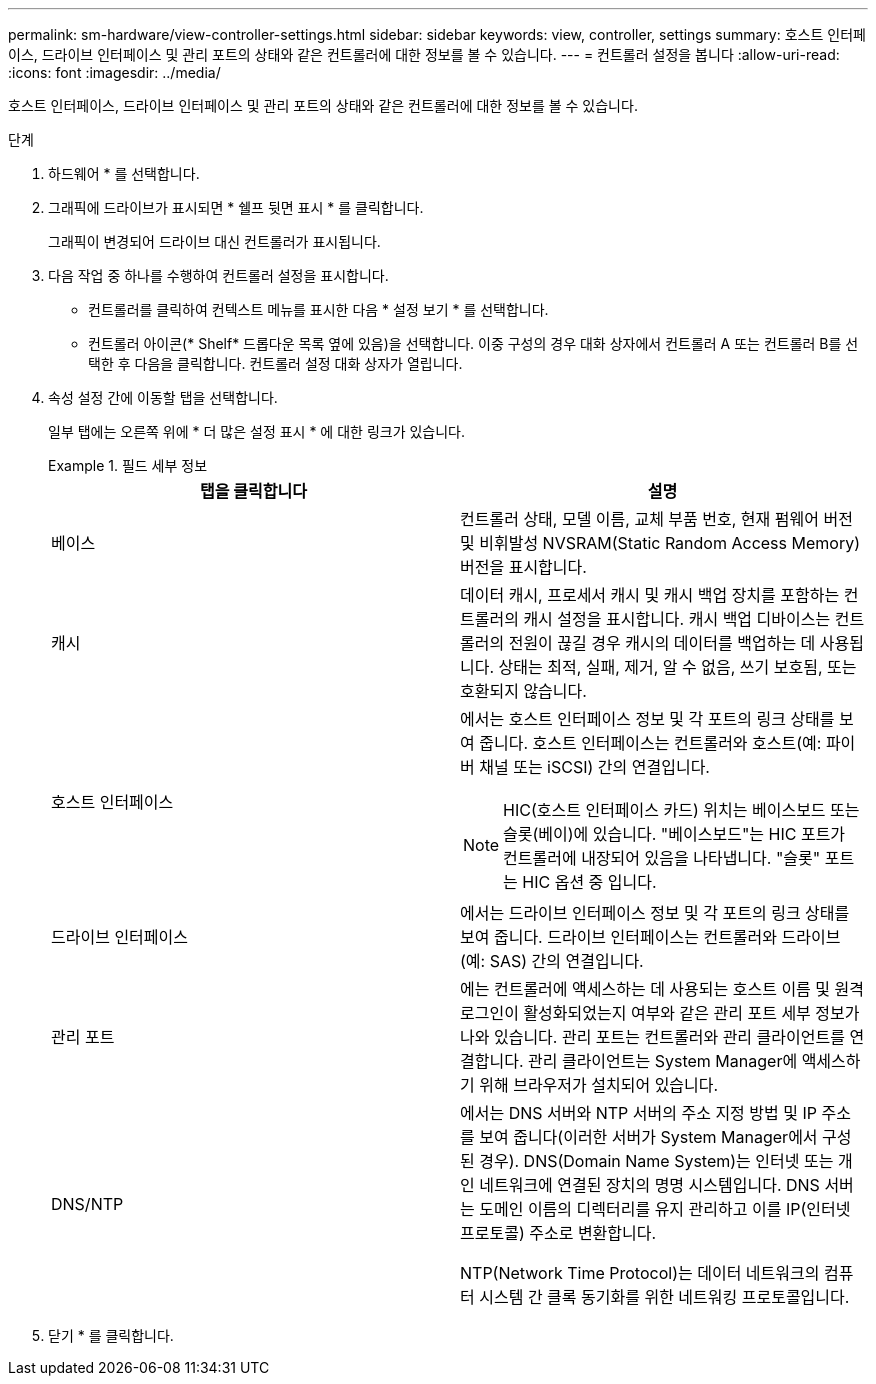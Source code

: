---
permalink: sm-hardware/view-controller-settings.html 
sidebar: sidebar 
keywords: view, controller, settings 
summary: 호스트 인터페이스, 드라이브 인터페이스 및 관리 포트의 상태와 같은 컨트롤러에 대한 정보를 볼 수 있습니다. 
---
= 컨트롤러 설정을 봅니다
:allow-uri-read: 
:icons: font
:imagesdir: ../media/


[role="lead"]
호스트 인터페이스, 드라이브 인터페이스 및 관리 포트의 상태와 같은 컨트롤러에 대한 정보를 볼 수 있습니다.

.단계
. 하드웨어 * 를 선택합니다.
. 그래픽에 드라이브가 표시되면 * 쉘프 뒷면 표시 * 를 클릭합니다.
+
그래픽이 변경되어 드라이브 대신 컨트롤러가 표시됩니다.

. 다음 작업 중 하나를 수행하여 컨트롤러 설정을 표시합니다.
+
** 컨트롤러를 클릭하여 컨텍스트 메뉴를 표시한 다음 * 설정 보기 * 를 선택합니다.
** 컨트롤러 아이콘(* Shelf* 드롭다운 목록 옆에 있음)을 선택합니다. 이중 구성의 경우 대화 상자에서 컨트롤러 A 또는 컨트롤러 B를 선택한 후 다음을 클릭합니다. 컨트롤러 설정 대화 상자가 열립니다.


. 속성 설정 간에 이동할 탭을 선택합니다.
+
일부 탭에는 오른쪽 위에 * 더 많은 설정 표시 * 에 대한 링크가 있습니다.

+
.필드 세부 정보
====
|===
| 탭을 클릭합니다 | 설명 


 a| 
베이스
 a| 
컨트롤러 상태, 모델 이름, 교체 부품 번호, 현재 펌웨어 버전 및 비휘발성 NVSRAM(Static Random Access Memory) 버전을 표시합니다.



 a| 
캐시
 a| 
데이터 캐시, 프로세서 캐시 및 캐시 백업 장치를 포함하는 컨트롤러의 캐시 설정을 표시합니다. 캐시 백업 디바이스는 컨트롤러의 전원이 끊길 경우 캐시의 데이터를 백업하는 데 사용됩니다. 상태는 최적, 실패, 제거, 알 수 없음, 쓰기 보호됨, 또는 호환되지 않습니다.



 a| 
호스트 인터페이스
 a| 
에서는 호스트 인터페이스 정보 및 각 포트의 링크 상태를 보여 줍니다. 호스트 인터페이스는 컨트롤러와 호스트(예: 파이버 채널 또는 iSCSI) 간의 연결입니다.


NOTE: HIC(호스트 인터페이스 카드) 위치는 베이스보드 또는 슬롯(베이)에 있습니다. "베이스보드"는 HIC 포트가 컨트롤러에 내장되어 있음을 나타냅니다. "슬롯" 포트는 HIC 옵션 중 입니다.



 a| 
드라이브 인터페이스
 a| 
에서는 드라이브 인터페이스 정보 및 각 포트의 링크 상태를 보여 줍니다. 드라이브 인터페이스는 컨트롤러와 드라이브(예: SAS) 간의 연결입니다.



 a| 
관리 포트
 a| 
에는 컨트롤러에 액세스하는 데 사용되는 호스트 이름 및 원격 로그인이 활성화되었는지 여부와 같은 관리 포트 세부 정보가 나와 있습니다. 관리 포트는 컨트롤러와 관리 클라이언트를 연결합니다. 관리 클라이언트는 System Manager에 액세스하기 위해 브라우저가 설치되어 있습니다.



 a| 
DNS/NTP
 a| 
에서는 DNS 서버와 NTP 서버의 주소 지정 방법 및 IP 주소를 보여 줍니다(이러한 서버가 System Manager에서 구성된 경우). DNS(Domain Name System)는 인터넷 또는 개인 네트워크에 연결된 장치의 명명 시스템입니다. DNS 서버는 도메인 이름의 디렉터리를 유지 관리하고 이를 IP(인터넷 프로토콜) 주소로 변환합니다.

NTP(Network Time Protocol)는 데이터 네트워크의 컴퓨터 시스템 간 클록 동기화를 위한 네트워킹 프로토콜입니다.

|===
====
. 닫기 * 를 클릭합니다.

